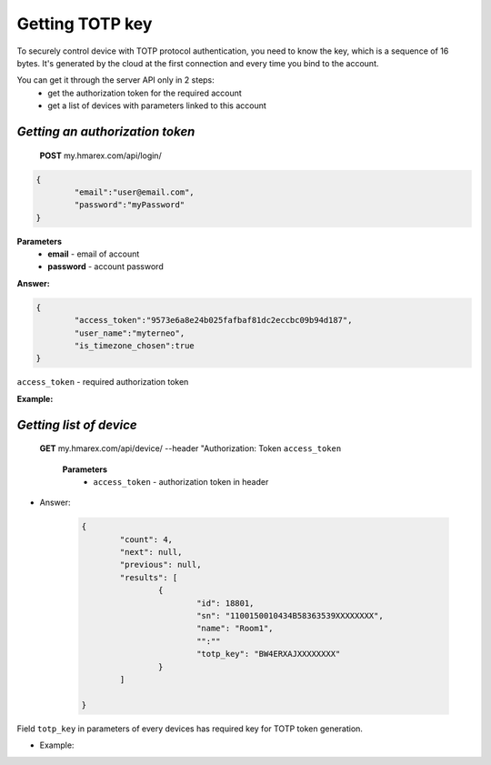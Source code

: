 **Getting TOTP key**
====================

To securely control device with TOTP protocol authentication, you need to know the key, 
which is a sequence of 16 bytes. It's generated by the cloud at the first connection
and every time you bind to the account.
 
You can get it through the server API only in 2 steps:
	* get the authorization token for the required account
	* get a list of devices with parameters linked to this account

`Getting an authorization token`
````````````````````````````````

    **POST** my.hmarex.com/api/login/
	
.. code-block:: json
	
		{
			"email":"user@email.com",
			"password":"myPassword"
		}

**Parameters**
	- **email** - email of account
	- **password** - account password

**Answer:**

.. code-block:: json

		{
			"access_token":"9573e6a8e24b025fafbaf81dc2eccbc09b94d187",
			"user_name":"myterneo",
			"is_timezone_chosen":true
		}

``access_token`` - required authorization token

**Example:**

  ..  http:example:: curl wget httpie

		POST /api/login/ HTTP/1.1
		Host: my.hmarex.com
		Accept-Language: en
		Content-Type: application/json
		
		{"email":"myterneo@gmail.com","password":"myterneo2018"}	


`Getting list of device`
````````````````````````
    
    **GET** my.hmarex.com/api/device/ --header "Authorization: Token ``access_token``

		**Parameters**
			- ``access_token`` - authorization token in header
        		
* Answer:

	.. code-block:: json

		{
			"count": 4,
			"next": null,
			"previous": null,
			"results": [
				{
					"id": 18801,
					"sn": "1100150010434B58363539XXXXXXXX",
					"name": "Room1",
					"":""
					"totp_key": "BW4ERXAJXXXXXXXX"
				}
			]

		}

Field ``totp_key`` in parameters of every devices has required key for TOTP token generation.

* Example:

  ..  http:example:: curl wget httpie

		GET /api/device/ HTTP/1.1
		Host: my.hmarex.com
		Accept-Language: en
		Content-Type: application/json
		Authorization: Token 9573e6a8e24b025fafbaf81dc2eccbc09b94d187	
